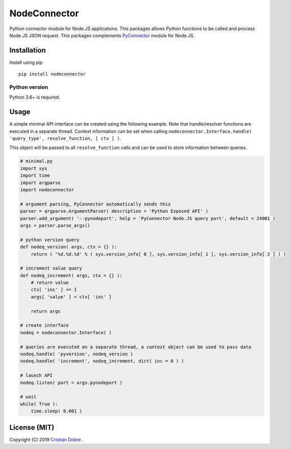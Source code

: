NodeConnector
#############

Python connector module for Node.JS applications. This packages allows Python functions to be called and 
process Node.JS JSON request. This packages complements `PyConnector`_ module for Node.JS.

.. _PyConnector: https://github.com/cristidbr/pyconnector

Installation
============

Install using pip
::

    pip install nodeconnector 

Python version
--------------

Python 3.6+ is required.

Usage
=====

A simple minimal API interface can be created using the following example.
Note that handle/resolver functions are executed in a separate thread. Context 
information can be set when calling ``nodeconnector.Interface.handle( 'query_type', resolve_function, [ ctx ] )``.

This object will be passed to all ``resolve_function`` calls and can be used to store information between queries.

.. code:: python

    # minimal.py
    import sys
    import time
    import argparse
    import nodeconnector

    # argument parsing, PyConnector automatically sends this
    parser = argparse.ArgumentParser( description = 'Python Exposed API' )
    parser.add_argument( '--pynodeport', help = 'PyConnector Node.JS query port', default = 24001 )
    args = parser.parse_args()

    # python version query
    def nodeq_version( args, ctx = {} ):
        return ( '%d.%d.%d' % ( sys.version_info[ 0 ], sys.version_info[ 1 ], sys.version_info[ 2 ] ) )

    # increment value query
    def nodeq_increment( args, ctx = {} ):
        # return value
        ctx[ 'inc' ] += 1
        args[ 'value' ] = ctx[ 'inc' ]

        return args

    # create interface
    nodeq = nodeconnector.Interface( )

    # queries are executed on a separate thread, a context object can be used to pass data
    nodeq.handle( 'pyversion', nodeq_version )
    nodeq.handle( 'increment', nodeq_increment, dict( inc = 0 ) ) 

    # launch API
    nodeq.listen( port = args.pynodeport ) 

    # wait
    while( True ):
        time.sleep( 0.001 )


License (MIT)
=============

Copyright (C) 2019 `Cristian Dobre`_ .

.. _Cristian Dobre: https://github.com/cristidbr
